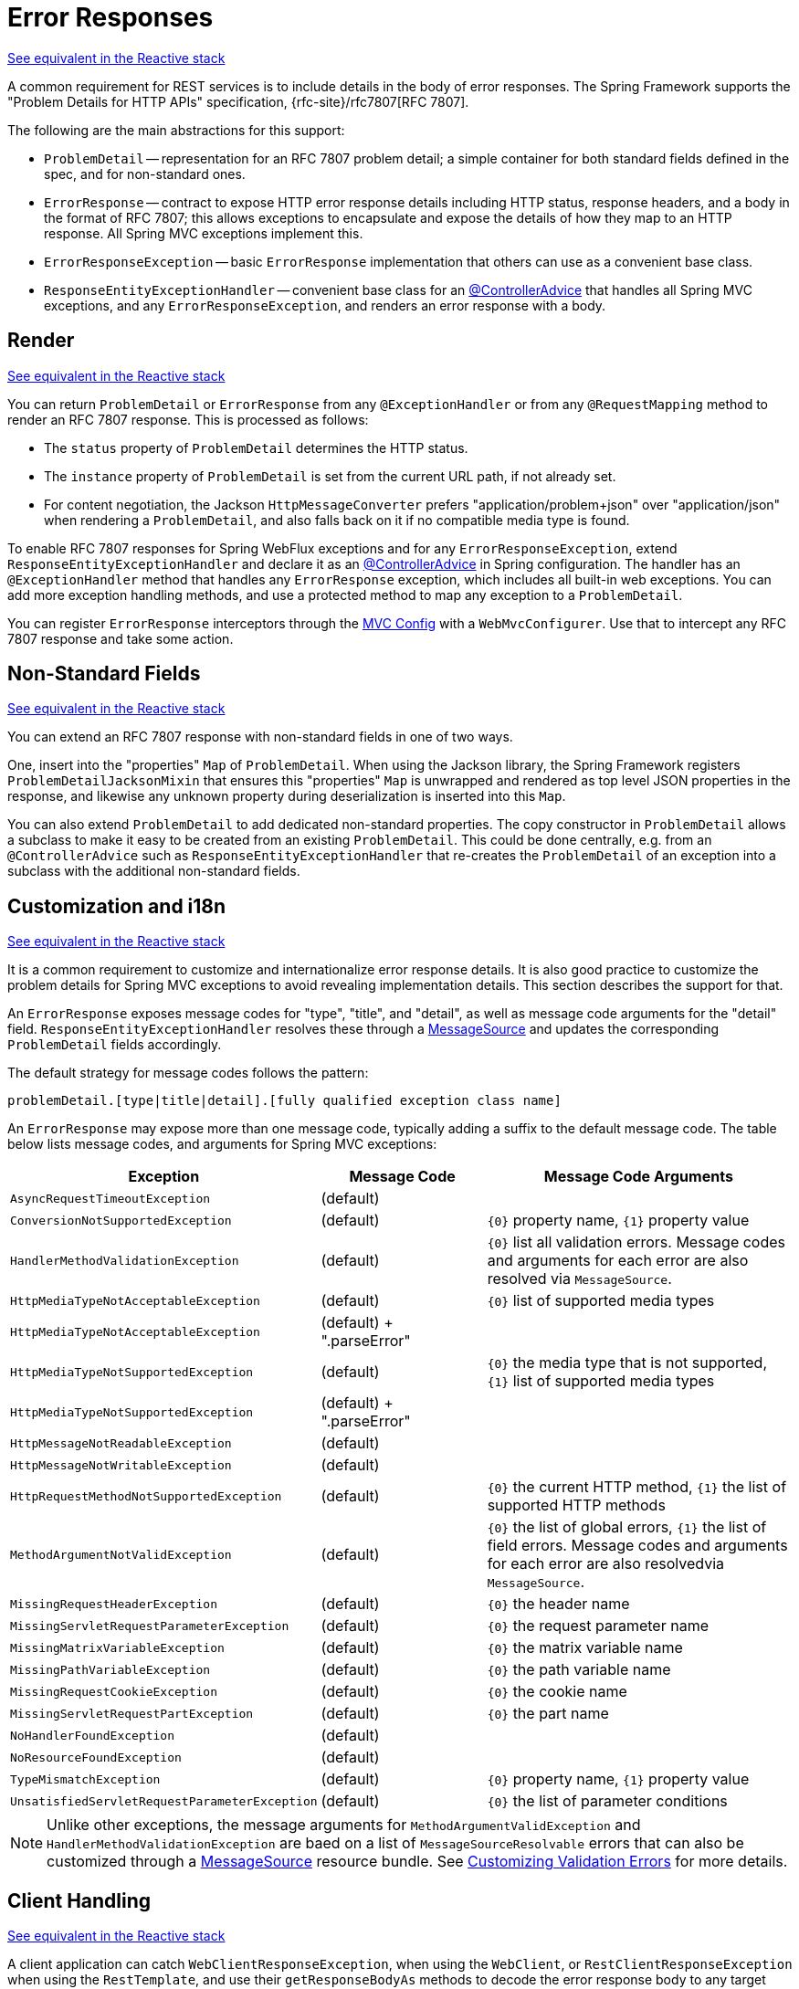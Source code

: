 [[mvc-ann-rest-exceptions]]
= Error Responses

[.small]#xref:web/webflux/ann-rest-exceptions.adoc[See equivalent in the Reactive stack]#

A common requirement for REST services is to include details in the body of error
responses. The Spring Framework supports the "Problem Details for HTTP APIs"
specification, {rfc-site}/rfc7807[RFC 7807].

The following are the main abstractions for this support:

- `ProblemDetail` -- representation for an RFC 7807 problem detail; a simple container
for both standard fields defined in the spec, and for non-standard ones.
- `ErrorResponse` -- contract to expose HTTP error response details including HTTP
status, response headers, and a body in the format of RFC 7807; this allows exceptions to
encapsulate and expose the details of how they map to an HTTP response. All Spring MVC
exceptions implement this.
- `ErrorResponseException` -- basic `ErrorResponse` implementation that others
can use as a convenient base class.
- `ResponseEntityExceptionHandler` -- convenient base class for an
xref:web/webmvc/mvc-controller/ann-advice.adoc[@ControllerAdvice] that handles all Spring MVC exceptions,
and any `ErrorResponseException`, and renders an error response with a body.



[[mvc-ann-rest-exceptions-render]]
== Render
[.small]#xref:web/webflux/ann-rest-exceptions.adoc#webflux-ann-rest-exceptions-render[See equivalent in the Reactive stack]#

You can return `ProblemDetail` or `ErrorResponse` from any `@ExceptionHandler` or from
any `@RequestMapping` method to render an RFC 7807 response. This is processed as follows:

- The `status` property of `ProblemDetail` determines the HTTP status.
- The `instance` property of `ProblemDetail` is set from the current URL path, if not
already set.
- For content negotiation, the Jackson `HttpMessageConverter` prefers
"application/problem+json" over "application/json" when rendering a `ProblemDetail`,
and also falls back on it if no compatible media type is found.

To enable RFC 7807 responses for Spring WebFlux exceptions and for any
`ErrorResponseException`, extend `ResponseEntityExceptionHandler` and declare it as an
xref:web/webmvc/mvc-controller/ann-advice.adoc[@ControllerAdvice] in Spring configuration. The handler
has an `@ExceptionHandler` method that handles any `ErrorResponse` exception, which
includes all built-in web exceptions. You can add more exception handling methods, and
use a protected method to map any exception to a `ProblemDetail`.

You can register `ErrorResponse` interceptors through the
xref:web/webmvc/mvc-config.adoc[MVC Config] with a `WebMvcConfigurer`. Use that to intercept
any RFC 7807 response and take some action.



[[mvc-ann-rest-exceptions-non-standard]]
== Non-Standard Fields
[.small]#xref:web/webflux/ann-rest-exceptions.adoc#webflux-ann-rest-exceptions-non-standard[See equivalent in the Reactive stack]#

You can extend an RFC 7807 response with non-standard fields in one of two ways.

One, insert into the "properties" `Map` of `ProblemDetail`. When using the Jackson
library, the Spring Framework registers `ProblemDetailJacksonMixin` that ensures this
"properties" `Map` is unwrapped and rendered as top level JSON properties in the
response, and likewise any unknown property during deserialization is inserted into
this `Map`.

You can also extend `ProblemDetail` to add dedicated non-standard properties.
The copy constructor in `ProblemDetail` allows a subclass to make it easy to be created
from an existing `ProblemDetail`. This could be done centrally, e.g. from an
`@ControllerAdvice` such as `ResponseEntityExceptionHandler` that re-creates the
`ProblemDetail` of an exception into a subclass with the additional non-standard fields.



[[mvc-ann-rest-exceptions-i18n]]
== Customization and i18n
[.small]#xref:web/webflux/ann-rest-exceptions.adoc#webflux-ann-rest-exceptions-i18n[See equivalent in the Reactive stack]#

It is a common requirement to customize and internationalize error response details.
It is also good practice to customize the problem details for Spring MVC exceptions
to avoid revealing implementation details. This section describes the support for that.

An `ErrorResponse` exposes message codes for "type", "title", and "detail", as well as
message code arguments for the "detail" field. `ResponseEntityExceptionHandler` resolves
these through a xref:core/beans/context-introduction.adoc#context-functionality-messagesource[MessageSource]
and updates the corresponding `ProblemDetail` fields accordingly.

The default strategy for message codes follows the pattern:

`problemDetail.[type|title|detail].[fully qualified exception class name]`

An `ErrorResponse` may expose more than one message code, typically adding a suffix
to the default message code. The table below lists message codes, and arguments for
Spring MVC exceptions:

[[mvc-ann-rest-exceptions-codes]]
[cols="1,1,2", options="header"]
|===
| Exception | Message Code | Message Code Arguments

| `AsyncRequestTimeoutException`
| (default)
|

| `ConversionNotSupportedException`
| (default)
| `+{0}+` property name, `+{1}+` property value

| `HandlerMethodValidationException`
| (default)
| `+{0}+` list all validation errors.
Message codes and arguments for each error are also resolved via `MessageSource`.

| `HttpMediaTypeNotAcceptableException`
| (default)
| `+{0}+` list of supported media types

| `HttpMediaTypeNotAcceptableException`
| (default) + ".parseError"
|

| `HttpMediaTypeNotSupportedException`
| (default)
| `+{0}+` the media type that is not supported, `+{1}+` list of supported media types

| `HttpMediaTypeNotSupportedException`
| (default) + ".parseError"
|

| `HttpMessageNotReadableException`
| (default)
|

| `HttpMessageNotWritableException`
| (default)
|

| `HttpRequestMethodNotSupportedException`
| (default)
| `+{0}+` the current HTTP method, `+{1}+` the list of supported HTTP methods

| `MethodArgumentNotValidException`
| (default)
| `+{0}+` the list of global errors, `+{1}+` the list of field errors.
  Message codes and arguments for each error are also resolvedvia `MessageSource`.

| `MissingRequestHeaderException`
| (default)
| `+{0}+` the header name

| `MissingServletRequestParameterException`
| (default)
| `+{0}+` the request parameter name

| `MissingMatrixVariableException`
| (default)
| `+{0}+` the matrix variable name

| `MissingPathVariableException`
| (default)
| `+{0}+` the path variable name

| `MissingRequestCookieException`
| (default)
| `+{0}+` the cookie name

| `MissingServletRequestPartException`
| (default)
| `+{0}+` the part name

| `NoHandlerFoundException`
| (default)
|

| `NoResourceFoundException`
| (default)
|

| `TypeMismatchException`
| (default)
| `+{0}+` property name, `+{1}+` property value

| `UnsatisfiedServletRequestParameterException`
| (default)
| `+{0}+` the list of parameter conditions

|===

NOTE: Unlike other exceptions, the message arguments for
`MethodArgumentValidException` and `HandlerMethodValidationException` are baed on a list of
`MessageSourceResolvable` errors that can also be customized through a
xref:core/beans/context-introduction.adoc#context-functionality-messagesource[MessageSource]
resource bundle. See
xref:core/validation/beanvalidation.adoc#validation-beanvalidation-spring-method-i18n[Customizing Validation Errors]
for more details.



[[mvc-ann-rest-exceptions-client]]
== Client Handling
[.small]#xref:web/webflux/ann-rest-exceptions.adoc#webflux-ann-rest-exceptions-client[See equivalent in the Reactive stack]#

A client application can catch `WebClientResponseException`, when using the `WebClient`,
or `RestClientResponseException` when using the `RestTemplate`, and use their
`getResponseBodyAs` methods to decode the error response body to any target type such as
`ProblemDetail`, or a subclass of `ProblemDetail`.



